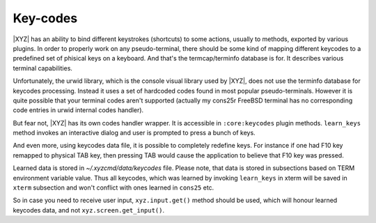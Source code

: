 =========
Key-codes
=========

|XYZ| has an ability to bind different keystrokes (shortcuts) to some actions,
usually to methods, exported by various plugins. In order to properly work on
any pseudo-terminal, there should be some kind of mapping different keycodes
to a predefined set of phisical keys on a keyboard.
And that's the termcap/terminfo database is for. It describes various
terminal capabilities.

Unfortunately, the urwid library, which is the console visual library 
used by |XYZ|, does not use the terminfo database for keycodes processing.
Instead it uses a set of hardcoded codes found in most popular pseudo-terminals.
However it is quite possible that your terminal codes aren't supported
(actually my cons25r FreeBSD terminal has no corresponding code entries
in urwid internal codes handler).

But fear not, |XYZ| has its own codes handler wrapper. It is accessible in
``:core:keycodes`` plugin methods.
``learn_keys`` method invokes an interactive dialog and user is prompted to
press a bunch of keys.

And even more, using keycodes data file, it is possible to completely
redefine keys. For instance if one had F10 key remapped to physical TAB key,
then pressing TAB would cause the application to believe that F10 key
was pressed.

Learned data is stored in *~/.xyzcmd/data/keycodes* file. Please note, that
data is stored in subsections based on TERM environment variable value.
Thus all keycodes, which was learned by invoking ``learn_keys`` in xterm will
be saved in ``xterm`` subsection and won't conflict with ones learned in
``cons25`` etc.

So in case you need to receive user input, ``xyz.input.get()`` method should
be used, which will honour learned keycodes data, and not
``xyz.screen.get_input()``.
